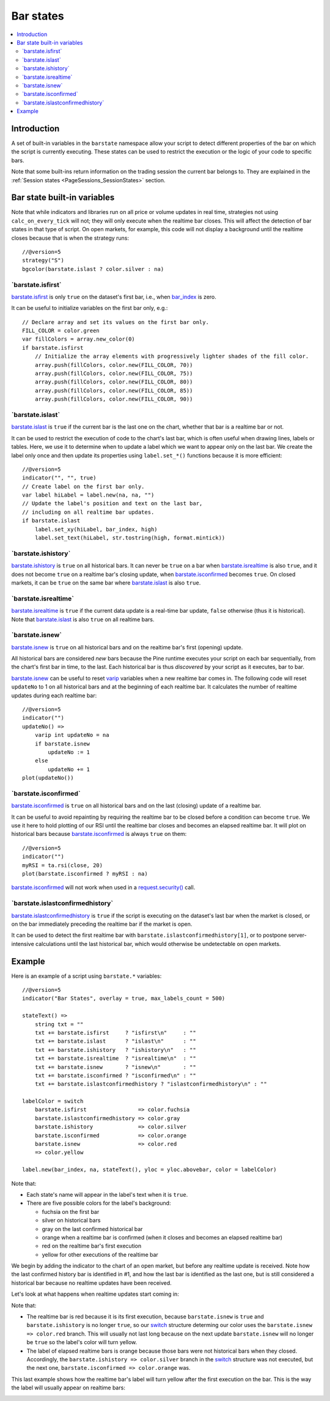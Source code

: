 .. _PageBarStates:

Bar states
==========

.. contents:: :local:
    :depth: 3



Introduction
------------

A set of built-in variables in the ``barstate`` namespace allow your script to detect different properties of the bar on which the script is currently executing. 
These states can be used to restrict the execution or the logic of your code to specific bars.

Note that some built-ins return information on the trading session the current bar belongs to. 
They are explained in the :ref:`Session states <PageSessions_SessionStates>` section.



Bar state built-in variables
----------------------------

Note that while indicators and libraries run on all price or volume updates in real time, strategies not using ``calc_on_every_tick`` will not; 
they will only execute when the realtime bar closes. This will affect the detection of bar states in that type of script. 
On open markets, for example, this code will not display a background until the realtime closes because that is when the strategy runs::

    //@version=5
    strategy("S")
    bgcolor(barstate.islast ? color.silver : na)


\`barstate.isfirst\`
^^^^^^^^^^^^^^^^^^^^

`barstate.isfirst <https://www.tradingview.com/pine-script-reference/v5/#var_barstate{dot}isfirst>`__ 
is only ``true`` on the dataset's first bar, i.e., when `bar_index <https://www.tradingview.com/pine-script-reference/v5/#var_bar_index>`__ is zero.

It can be useful to initialize variables on the first bar only, e.g.::

    // Declare array and set its values on the first bar only.
    FILL_COLOR = color.green
    var fillColors = array.new_color(0)
    if barstate.isfirst
        // Initialize the array elements with progressively lighter shades of the fill color.
        array.push(fillColors, color.new(FILL_COLOR, 70))
        array.push(fillColors, color.new(FILL_COLOR, 75))
        array.push(fillColors, color.new(FILL_COLOR, 80))
        array.push(fillColors, color.new(FILL_COLOR, 85))
        array.push(fillColors, color.new(FILL_COLOR, 90))



\`barstate.islast\`
^^^^^^^^^^^^^^^^^^^

`barstate.islast <https://www.tradingview.com/pine-script-reference/v5/#var_barstate{dot}islast>`__ 
is ``true`` if the current bar is the last one on the chart, whether that bar is a realtime bar or not.

It can be used to restrict the execution of code to the chart's last bar, which is often useful when drawing lines, labels or tables. 
Here, we use it to determine when to update a label which we want to appear only on the last bar. 
We create the label only once and then update its properties using ``label.set_*()`` functions because it is more efficient::

    //@version=5
    indicator("", "", true)
    // Create label on the first bar only.
    var label hiLabel = label.new(na, na, "")
    // Update the label's position and text on the last bar,
    // including on all realtime bar updates.
    if barstate.islast
        label.set_xy(hiLabel, bar_index, high)
        label.set_text(hiLabel, str.tostring(high, format.mintick))



\`barstate.ishistory\`
^^^^^^^^^^^^^^^^^^^^^^

`barstate.ishistory <https://www.tradingview.com/pine-script-reference/v5/#var_barstate{dot}ishistory>`__ 
is ``true`` on all historical bars. It can never be ``true`` on a bar when 
`barstate.isrealtime <https://www.tradingview.com/pine-script-reference/v5/#var_barstate{dot}isrealtime>`__ is also ``true``, 
and it does not become ``true`` on a realtime bar's closing update, when 
`barstate.isconfirmed <https://www.tradingview.com/pine-script-reference/v5/#var_barstate{dot}isconfirmed>`__ becomes ``true``. 
On closed markets, it can be ``true`` on the same bar where `barstate.islast <https://www.tradingview.com/pine-script-reference/v5/#var_barstate{dot}islast>`__ 
is also ``true``.



\`barstate.isrealtime\`
^^^^^^^^^^^^^^^^^^^^^^^

`barstate.isrealtime <https://www.tradingview.com/pine-script-reference/v5/#var_barstate{dot}isrealtime>`__ 
is ``true`` if the current data update is a real-time bar update, ``false`` otherwise (thus it is historical). 
Note that `barstate.islast <https://www.tradingview.com/pine-script-reference/v5/#var_barstate{dot}islast>`__ is also ``true`` on all realtime bars.



\`barstate.isnew\`
^^^^^^^^^^^^^^^^^^

`barstate.isnew <https://www.tradingview.com/pine-script-reference/v5/#var_barstate{dot}isnew>`__ 
is ``true`` on all historical bars and on the realtime bar's first (opening) update.

All historical bars are considered *new* bars because the Pine runtime executes your script on each bar sequentially, from the chart's first bar in time, to the last.
Each historical bar is thus *discovered* by your script as it executes, bar to bar.

`barstate.isnew <https://www.tradingview.com/pine-script-reference/v5/#var_barstate{dot}isnew>`__ 
can be useful to reset `varip <https://www.tradingview.com/pine-script-reference/v5/#op_varip>`__ variables when a new realtime bar comes in. 
The following code will reset ``updateNo`` to 1 on all historical bars and at the beginning of each realtime bar. 
It calculates the number of realtime updates during each realtime bar::

    //@version=5
    indicator("")
    updateNo() => 
        varip int updateNo = na
        if barstate.isnew
            updateNo := 1
        else
            updateNo += 1
    plot(updateNo())



\`barstate.isconfirmed\`
^^^^^^^^^^^^^^^^^^^^^^^^

`barstate.isconfirmed <https://www.tradingview.com/pine-script-reference/v5/#var_barstate{dot}isconfirmed>`__ 
is ``true`` on all historical bars and on the last (closing) update of a realtime bar.

It can be useful to avoid repainting by requiring the realtime bar to be closed before a condition can become ``true``. 
We use it here to hold plotting of our RSI until the realtime bar closes and becomes an elapsed realtime bar. 
It will plot on historical bars because `barstate.isconfirmed <https://www.tradingview.com/pine-script-reference/v5/#var_barstate{dot}isconfirmed>`__ 
is always ``true`` on them::

    //@version=5
    indicator("")
    myRSI = ta.rsi(close, 20)
    plot(barstate.isconfirmed ? myRSI : na)

`barstate.isconfirmed <https://www.tradingview.com/pine-script-reference/v5/#var_barstate{dot}isconfirmed>`__ 
will not work when used in a `request.security() <https://www.tradingview.com/pine-script-reference/v5/#fun_request{dot}security>`__ call.



\`barstate.islastconfirmedhistory\`
^^^^^^^^^^^^^^^^^^^^^^^^^^^^^^^^^^^

`barstate.islastconfirmedhistory <https://www.tradingview.com/pine-script-reference/v5/#var_barstate{dot}islastconfirmedhistory>`__ 
is ``true`` if the script is executing on the dataset's last bar when the market is closed, or on the bar immediately preceding the realtime bar if the market is open.

It can be used to detect the first realtime bar with ``barstate.islastconfirmedhistory[1]``, or to postpone server-intensive calculations until the last historical bar, which would otherwise be undetectable on open markets.


Example
-------

Here is an example of a script using ``barstate.*`` variables::

    //@version=5
    indicator("Bar States", overlay = true, max_labels_count = 500)
    
    stateText() =>
        string txt = ""
        txt += barstate.isfirst     ? "isfirst\n"     : ""
        txt += barstate.islast      ? "islast\n"      : ""
        txt += barstate.ishistory   ? "ishistory\n"   : ""
        txt += barstate.isrealtime  ? "isrealtime\n"  : ""
        txt += barstate.isnew       ? "isnew\n"       : ""
        txt += barstate.isconfirmed ? "isconfirmed\n" : ""
        txt += barstate.islastconfirmedhistory ? "islastconfirmedhistory\n" : ""
    
    labelColor = switch
        barstate.isfirst                => color.fuchsia
        barstate.islastconfirmedhistory => color.gray
        barstate.ishistory              => color.silver
        barstate.isconfirmed            => color.orange
        barstate.isnew                  => color.red
        => color.yellow
    
    label.new(bar_index, na, stateText(), yloc = yloc.abovebar, color = labelColor)

Note that:

- Each state's name will appear in the label's text when it is ``true``.
- There are five possible colors for the label's background:

  - fuchsia on the first bar
  - silver on historical bars
  - gray on the last confirmed historical bar
  - orange when a realtime bar is confirmed (when it closes and becomes an elapsed realtime bar)
  - red on the realtime bar's first execution
  - yellow for other executions of the realtime bar

We begin by adding the indicator to the chart of an open market, but before any realtime update is received.
Note how the last confirmed history bar is identified in #1, and how the last bar is identified as the last one,
but is still considered a historical bar because no realtime updates have been received.

.. image:: images/BarStates-Example-01.png

Let's look at what happens when realtime updates start coming in:

.. image:: images/BarStates-Example-02.png

Note that:

- The realtime bar is red because it is its first execution,
  because ``barstate.isnew`` is ``true`` and ``barstate.ishistory`` is no longer ``true``, so our 
  `switch <https://www.tradingview.com/pine-script-reference/v5/#op_switch>`__ structure
  determing our color uses the ``barstate.isnew => color.red`` branch.
  This will usually not last long because on the next update ``barstate.isnew`` will no longer be ``true``
  so the label's color will turn yellow.
- The label of elapsed realtime bars is orange because those bars were not historical bars when they closed.
  Accordingly, the ``barstate.ishistory => color.silver`` branch in the `switch <https://www.tradingview.com/pine-script-reference/v5/#op_switch>`__
  structure was not executed, but the next one, ``barstate.isconfirmed => color.orange`` was.

This last example shows how the realtime bar's label will turn yellow after the first execution on the bar.
This is the way the label will usually appear on realtime bars:

.. image:: images/BarStates-Example-03.png